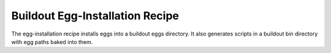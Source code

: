 ********************************
Buildout Egg-Installation Recipe
********************************

.. contents::

The egg-installation recipe installs eggs into a buildout eggs
directory.  It also generates scripts in a buildout bin directory with
egg paths baked into them.


